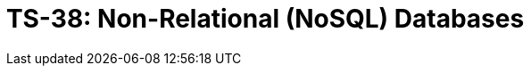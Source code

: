 = TS-38: Non-Relational (NoSQL) Databases
:toc: macro
:toc-title: Contents

// TODO: Introductory text…

toc::[]
